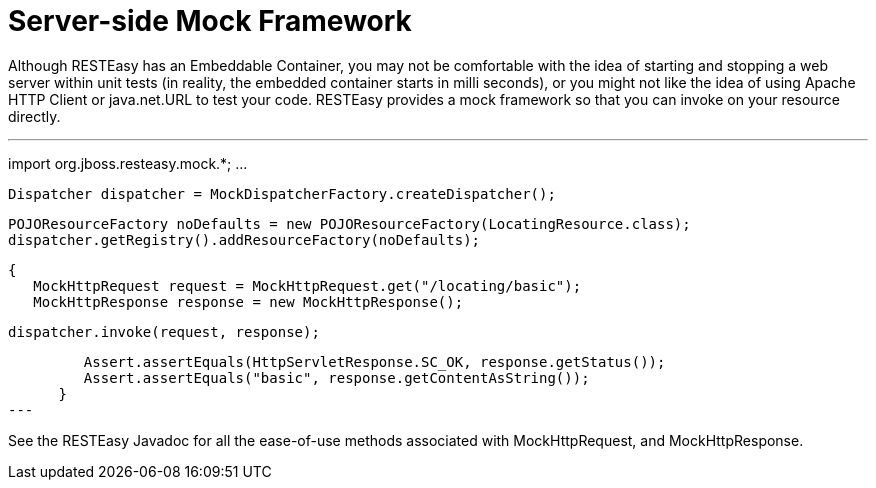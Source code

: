 = Server-side Mock Framework

Although RESTEasy has an Embeddable Container, you may not be comfortable with the idea of starting and stopping a web server within unit tests (in reality, the embedded container starts in milli seconds), or you might not like the idea of using Apache HTTP Client or java.net.URL to test your code. RESTEasy provides a mock framework so that you can invoke on your resource directly.

---
import org.jboss.resteasy.mock.*;
...

      Dispatcher dispatcher = MockDispatcherFactory.createDispatcher();

      POJOResourceFactory noDefaults = new POJOResourceFactory(LocatingResource.class);
      dispatcher.getRegistry().addResourceFactory(noDefaults);

      {
         MockHttpRequest request = MockHttpRequest.get("/locating/basic");
         MockHttpResponse response = new MockHttpResponse();

         dispatcher.invoke(request, response);


         Assert.assertEquals(HttpServletResponse.SC_OK, response.getStatus());
         Assert.assertEquals("basic", response.getContentAsString());
      }
---

See the RESTEasy Javadoc for all the ease-of-use methods associated with MockHttpRequest, and MockHttpResponse.
